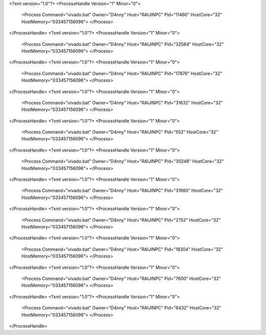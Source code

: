 <?xml version="1.0"?>
<ProcessHandle Version="1" Minor="0">
    <Process Command="vivado.bat" Owner="D4nny" Host="RAIJINPC" Pid="11460" HostCore="32" HostMemory="033457156096">
    </Process>
</ProcessHandle>
<?xml version="1.0"?>
<ProcessHandle Version="1" Minor="0">
    <Process Command="vivado.bat" Owner="D4nny" Host="RAIJINPC" Pid="32564" HostCore="32" HostMemory="033457156096">
    </Process>
</ProcessHandle>
<?xml version="1.0"?>
<ProcessHandle Version="1" Minor="0">
    <Process Command="vivado.bat" Owner="D4nny" Host="RAIJINPC" Pid="17876" HostCore="32" HostMemory="033457156096">
    </Process>
</ProcessHandle>
<?xml version="1.0"?>
<ProcessHandle Version="1" Minor="0">
    <Process Command="vivado.bat" Owner="D4nny" Host="RAIJINPC" Pid="31632" HostCore="32" HostMemory="033457156096">
    </Process>
</ProcessHandle>
<?xml version="1.0"?>
<ProcessHandle Version="1" Minor="0">
    <Process Command="vivado.bat" Owner="D4nny" Host="RAIJINPC" Pid="552" HostCore="32" HostMemory="033457156096">
    </Process>
</ProcessHandle>
<?xml version="1.0"?>
<ProcessHandle Version="1" Minor="0">
    <Process Command="vivado.bat" Owner="D4nny" Host="RAIJINPC" Pid="30248" HostCore="32" HostMemory="033457156096">
    </Process>
</ProcessHandle>
<?xml version="1.0"?>
<ProcessHandle Version="1" Minor="0">
    <Process Command="vivado.bat" Owner="D4nny" Host="RAIJINPC" Pid="31980" HostCore="32" HostMemory="033457156096">
    </Process>
</ProcessHandle>
<?xml version="1.0"?>
<ProcessHandle Version="1" Minor="0">
    <Process Command="vivado.bat" Owner="D4nny" Host="RAIJINPC" Pid="2752" HostCore="32" HostMemory="033457156096">
    </Process>
</ProcessHandle>
<?xml version="1.0"?>
<ProcessHandle Version="1" Minor="0">
    <Process Command="vivado.bat" Owner="D4nny" Host="RAIJINPC" Pid="18304" HostCore="32" HostMemory="033457156096">
    </Process>
</ProcessHandle>
<?xml version="1.0"?>
<ProcessHandle Version="1" Minor="0">
    <Process Command="vivado.bat" Owner="D4nny" Host="RAIJINPC" Pid="7600" HostCore="32" HostMemory="033457156096">
    </Process>
</ProcessHandle>
<?xml version="1.0"?>
<ProcessHandle Version="1" Minor="0">
    <Process Command="vivado.bat" Owner="D4nny" Host="RAIJINPC" Pid="6432" HostCore="32" HostMemory="033457156096">
    </Process>
</ProcessHandle>
